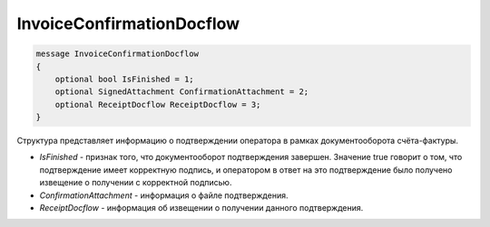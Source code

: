 InvoiceConfirmationDocflow
==========================

.. code-block:: protobuf

   message InvoiceConfirmationDocflow
   {
       optional bool IsFinished = 1;
       optional SignedAttachment ConfirmationAttachment = 2;
       optional ReceiptDocflow ReceiptDocflow = 3;
   }

Структура представляет информацию о подтверждении оператора в рамках документооборота счёта-фактуры.

-  *IsFinished* - признак того, что документооборот подтверждения завершен. Значение true говорит о том, что подтверждение имеет корректную подпись, и оператором в ответ на это подтверждение было получено извещение о получении с корректной подписью.
-  *ConfirmationAttachment* - информация о файле подтверждения.
-  *ReceiptDocflow* - информация об извещении о получении данного подтверждения.
